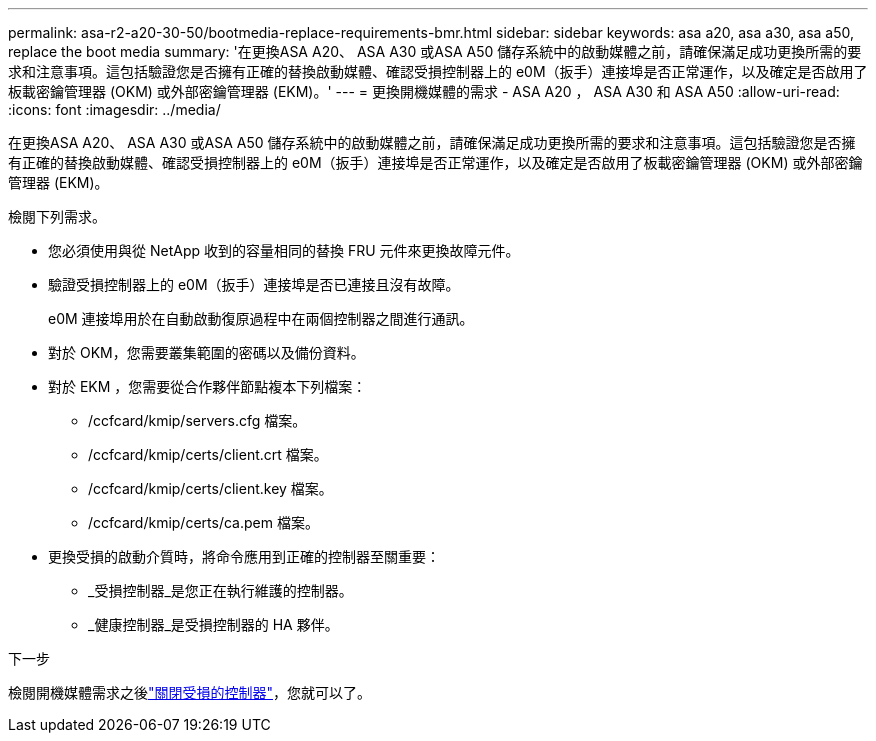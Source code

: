 ---
permalink: asa-r2-a20-30-50/bootmedia-replace-requirements-bmr.html 
sidebar: sidebar 
keywords: asa a20, asa a30, asa a50, replace the boot media 
summary: '在更換ASA A20、 ASA A30 或ASA A50 儲存系統中的啟動媒體之前，請確保滿足成功更換所需的要求和注意事項。這包括驗證您是否擁有正確的替換啟動媒體、確認受損控制器上的 e0M（扳手）連接埠是否正常運作，以及確定是否啟用了板載密鑰管理器 (OKM) 或外部密鑰管理器 (EKM)。' 
---
= 更換開機媒體的需求 - ASA A20 ， ASA A30 和 ASA A50
:allow-uri-read: 
:icons: font
:imagesdir: ../media/


[role="lead"]
在更換ASA A20、 ASA A30 或ASA A50 儲存系統中的啟動媒體之前，請確保滿足成功更換所需的要求和注意事項。這包括驗證您是否擁有正確的替換啟動媒體、確認受損控制器上的 e0M（扳手）連接埠是否正常運作，以及確定是否啟用了板載密鑰管理器 (OKM) 或外部密鑰管理器 (EKM)。

檢閱下列需求。

* 您必須使用與從 NetApp 收到的容量相同的替換 FRU 元件來更換故障元件。
* 驗證受損控制器上的 e0M（扳手）連接埠是否已連接且沒有故障。
+
e0M 連接埠用於在自動啟動復原過程中在兩個控制器之間進行通訊。

* 對於 OKM，您需要叢集範圍的密碼以及備份資料。
* 對於 EKM ，您需要從合作夥伴節點複本下列檔案：
+
** /ccfcard/kmip/servers.cfg 檔案。
** /ccfcard/kmip/certs/client.crt 檔案。
** /ccfcard/kmip/certs/client.key 檔案。
** /ccfcard/kmip/certs/ca.pem 檔案。


* 更換受損的啟動介質時，將命令應用到正確的控制器至關重要：
+
** _受損控制器_是您正在執行維護的控制器。
** _健康控制器_是受損控制器的 HA 夥伴。




.下一步
檢閱開機媒體需求之後link:bootmedia-shutdown-bmr.html["關閉受損的控制器"]，您就可以了。
